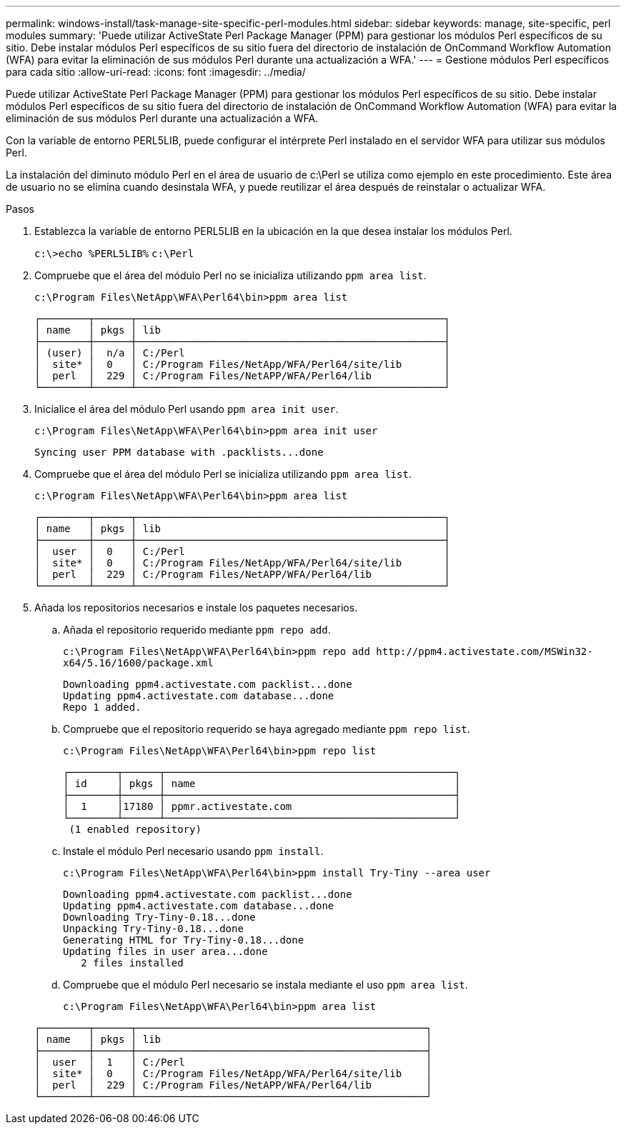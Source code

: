 ---
permalink: windows-install/task-manage-site-specific-perl-modules.html 
sidebar: sidebar 
keywords: manage, site-specific, perl modules 
summary: 'Puede utilizar ActiveState Perl Package Manager (PPM) para gestionar los módulos Perl específicos de su sitio. Debe instalar módulos Perl específicos de su sitio fuera del directorio de instalación de OnCommand Workflow Automation (WFA) para evitar la eliminación de sus módulos Perl durante una actualización a WFA.' 
---
= Gestione módulos Perl específicos para cada sitio
:allow-uri-read: 
:icons: font
:imagesdir: ../media/


[role="lead"]
Puede utilizar ActiveState Perl Package Manager (PPM) para gestionar los módulos Perl específicos de su sitio. Debe instalar módulos Perl específicos de su sitio fuera del directorio de instalación de OnCommand Workflow Automation (WFA) para evitar la eliminación de sus módulos Perl durante una actualización a WFA.

Con la variable de entorno PERL5LIB, puede configurar el intérprete Perl instalado en el servidor WFA para utilizar sus módulos Perl.

La instalación del diminuto módulo Perl en el área de usuario de c:\Perl se utiliza como ejemplo en este procedimiento. Este área de usuario no se elimina cuando desinstala WFA, y puede reutilizar el área después de reinstalar o actualizar WFA.

.Pasos
. Establezca la variable de entorno PERL5LIB en la ubicación en la que desea instalar los módulos Perl.
+
`c:\>echo %PERL5LIB%` `c:\Perl`

. Compruebe que el área del módulo Perl no se inicializa utilizando `ppm area list`.
+
`c:\Program Files\NetApp\WFA\Perl64\bin>ppm area list`

+
[listing]
----
┌────────┬──────┬───────────────────────────────────────────────────┐
│ name   │ pkgs │ lib                                               │
├────────┼──────┼───────────────────────────────────────────────────┤
│ (user) │  n/a │ C:/Perl                                           │
│  site* │  0   │ C:/Program Files/NetApp/WFA/Perl64/site/lib       │
│  perl  │  229 │ C:/Program Files/NetAPP/WFA/Perl64/lib            │
└────────┴──────┴───────────────────────────────────────────────────┘
----
. Inicialice el área del módulo Perl usando `ppm area init user`.
+
`c:\Program Files\NetApp\WFA\Perl64\bin>ppm area init user`

+
[listing]
----
Syncing user PPM database with .packlists...done
----
. Compruebe que el área del módulo Perl se inicializa utilizando `ppm area list`.
+
`c:\Program Files\NetApp\WFA\Perl64\bin>ppm area list`

+
[listing]
----
┌────────┬──────┬───────────────────────────────────────────────────┐
│ name   │ pkgs │ lib                                               │
├────────┼──────┼───────────────────────────────────────────────────┤
│  user  │  0   │ C:/Perl                                           │
│  site* │  0   │ C:/Program Files/NetApp/WFA/Perl64/site/lib       │
│  perl  │  229 │ C:/Program Files/NetAPP/WFA/Perl64/lib            │
└────────┴──────┴───────────────────────────────────────────────────┘
----
. Añada los repositorios necesarios e instale los paquetes necesarios.
+
.. Añada el repositorio requerido mediante `ppm repo add`.
+
`+c:\Program Files\NetApp\WFA\Perl64\bin>ppm repo add http://ppm4.activestate.com/MSWin32-x64/5.16/1600/package.xml+`

+
[listing]
----
Downloading ppm4.activestate.com packlist...done
Updating ppm4.activestate.com database...done
Repo 1 added.
----
.. Compruebe que el repositorio requerido se haya agregado mediante `ppm repo list`.
+
`c:\Program Files\NetApp\WFA\Perl64\bin>ppm repo list`

+
[listing]
----
┌────────┬──────┬────────────────────────────────────────────────┐
│ id     │ pkgs │ name                                           │
├────────┼──────┼────────────────────────────────────────────────┤
│  1     │17180 │ ppmr.activestate.com                           │
└────────┴──────┴────────────────────────────────────────────────┘
 (1 enabled repository)
----
.. Instale el módulo Perl necesario usando `ppm install`.
+
`c:\Program Files\NetApp\WFA\Perl64\bin>ppm install Try-Tiny --area user`

+
[listing]
----
Downloading ppm4.activestate.com packlist...done
Updating ppm4.activestate.com database...done
Downloading Try-Tiny-0.18...done
Unpacking Try-Tiny-0.18...done
Generating HTML for Try-Tiny-0.18...done
Updating files in user area...done
   2 files installed
----
.. Compruebe que el módulo Perl necesario se instala mediante el uso `ppm area list`.
+
`c:\Program Files\NetApp\WFA\Perl64\bin>ppm area list`

+
[listing]
----
┌────────┬──────┬────────────────────────────────────────────────┐
│ name   │ pkgs │ lib                                            │
├────────┼──────┼────────────────────────────────────────────────┤
│  user  │  1   │ C:/Perl                                        │
│  site* │  0   │ C:/Program Files/NetApp/WFA/Perl64/site/lib    │
│  perl  │  229 │ C:/Program Files/NetAPP/WFA/Perl64/lib         │
└────────┴──────┴────────────────────────────────────────────────┘
----



